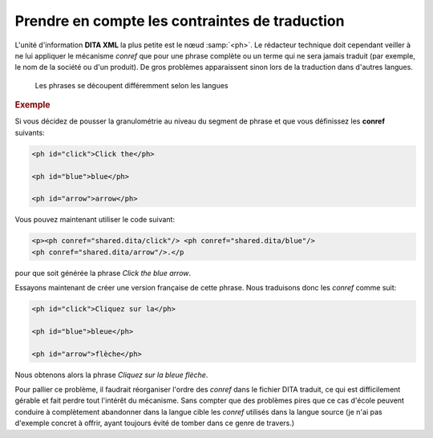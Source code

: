 .. Copyright 2011-2014 Olivier Carrère
.. Cette œuvre est mise à disposition selon les termes de la licence Creative
.. Commons Attribution - Pas d'utilisation commerciale - Partage dans les mêmes
.. conditions 4.0 international.

.. review: text yes, code no

.. _prendre-en-compte-les-contraintes-de-traduction:

Prendre en compte les contraintes de traduction
===============================================

L'unité d'information **DITA XML** la plus petite est le nœud :samp:`<ph>`. Le
rédacteur technique doit cependant veiller à ne lui appliquer le mécanisme
*conref* que pour une phrase complète ou un terme qui ne sera jamais traduit
(par exemple, le nom de la société ou d'un produit). De gros problèmes
apparaissent sinon lors de la traduction dans d'autres langues.

.. figure:: graphics/traduction-conref.png

   Les phrases se découpent différemment selon les langues

.. rubric:: Exemple

Si vous décidez de pousser la granulométrie au niveau du segment de phrase et
que vous définissez les **conref** suivants:

.. code-block:: xml

   <ph id="click">Click the</ph>

   <ph id="blue">blue</ph>

   <ph id="arrow">arrow</ph>

Vous pouvez maintenant utiliser le code suivant:

.. code-block:: xml

   <p><ph conref="shared.dita/click"/> <ph conref="shared.dita/blue"/>
   <ph conref="shared.dita/arrow"/>.</p

pour que soit générée la phrase *Click the blue arrow*.

Essayons maintenant de créer une version française de cette phrase. Nous
traduisons donc les *conref* comme suit:

.. code-block:: xml

   <ph id="click">Cliquez sur la</ph>

   <ph id="blue">bleue</ph>

   <ph id="arrow">flèche</ph>

Nous obtenons alors la phrase *Cliquez sur la bleue flèche*.

Pour pallier ce problème, il faudrait réorganiser l'ordre des *conref* dans le
fichier DITA traduit, ce qui est difficilement gérable et fait perdre tout
l'intérêt du mécanisme. Sans compter que des problèmes pires que ce cas d'école
peuvent conduire à complètement abandonner dans la langue cible les *conref*
utilisés dans la langue source (je n'ai pas d'exemple concret à offrir, ayant
toujours évité de tomber dans ce genre de travers.)

